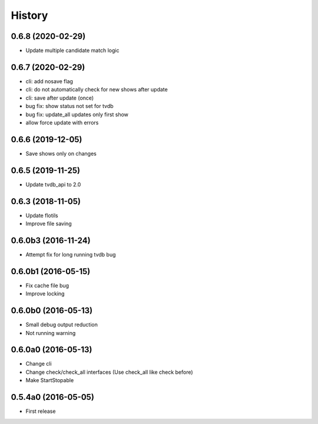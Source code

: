 .. :changelog:

History
=======


0.6.8 (2020-02-29)
------------------
* Update multiple candidate match logic


0.6.7 (2020-02-29)
------------------
* cli: add nosave flag
* cli: do not automatically check for new shows after update
* cli: save after update (once)
* bug fix: show status not set for tvdb
* bug fix: update_all updates only first show
* allow force update with errors


0.6.6 (2019-12-05)
------------------
* Save shows only on changes


0.6.5 (2019-11-25)
------------------
* Update tvdb_api to 2.0


0.6.3 (2018-11-05)
------------------
* Update flotils
* Improve file saving


0.6.0b3 (2016-11-24)
--------------------
* Attempt fix for long running tvdb bug


0.6.0b1 (2016-05-15)
--------------------
* Fix cache file bug
* Improve locking


0.6.0b0 (2016-05-13)
--------------------
* Small debug output reduction
* Not running warning


0.6.0a0 (2016-05-13)
--------------------
* Change cli
* Change check/check_all interfaces (Use check_all like check before)
* Make StartStopable


0.5.4a0 (2016-05-05)
--------------------
* First release
